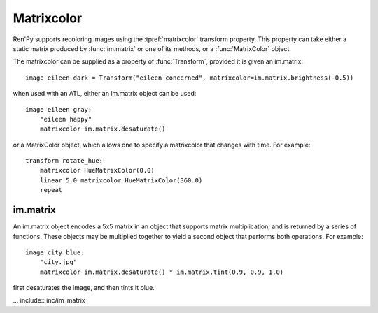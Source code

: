 .. _matrixcolor:

Matrixcolor
===========

Ren'Py supports recoloring images using the :tpref:`matrixcolor` transform
property. This property can take either a static matrix produced by
:func:`im.matrix` or one of its methods, or a :func:`MatrixColor` object.

The matrixcolor can be supplied as a property of :func:`Transform`, provided
it is given an im.matrix::

    image eileen dark = Transform("eileen concerned", matrixcolor=im.matrix.brightness(-0.5))

when used with an ATL, either an im.matrix object can be used::

    image eileen gray:
        "eileen happy"
        matrixcolor im.matrix.desaturate()

or a MatrixColor object, which allows one to specify a matrixcolor that
changes with time. For example::

    transform rotate_hue:
        matrixcolor HueMatrixColor(0.0)
        linear 5.0 matrixcolor HueMatrixColor(360.0)
        repeat


im.matrix
---------

An im.matrix object encodes a 5x5 matrix in an object that supports matrix
multiplication, and is returned by a series of functions. These objects may be
multiplied together to yield a second object that performs both operations.
For example::

    image city blue:
        "city.jpg"
        matrixcolor im.matrix.desaturate() * im.matrix.tint(0.9, 0.9, 1.0)


first desaturates the image, and then tints it blue.

... include:: inc/im_matrix

